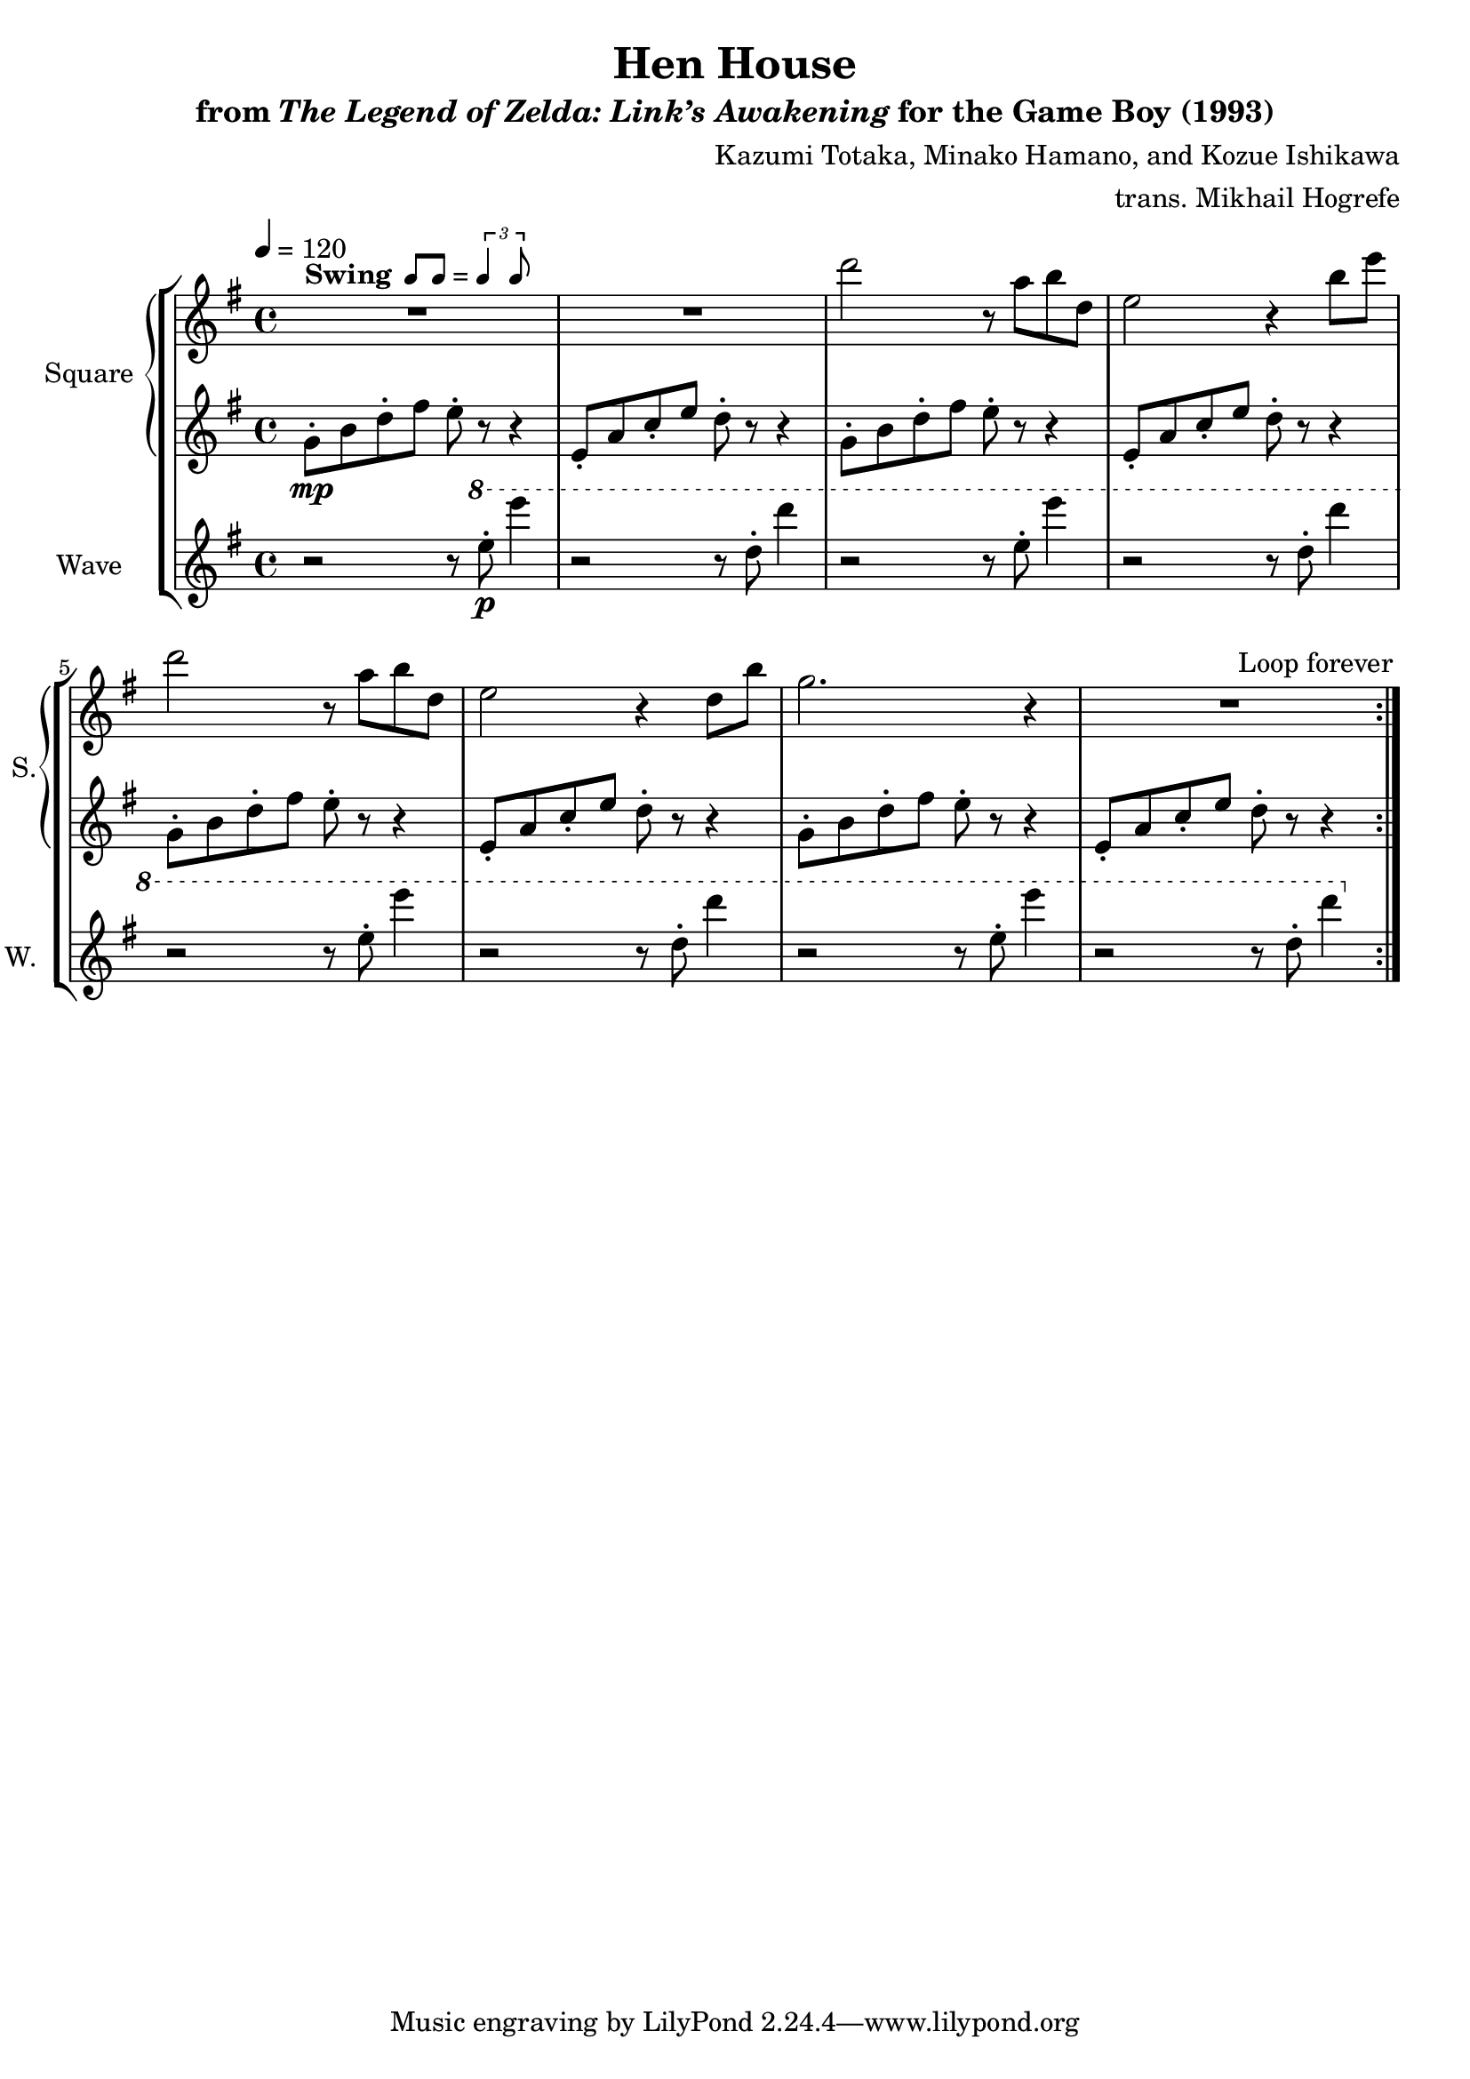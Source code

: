 \version "2.24.3"

swing = \markup {
  \bold Swing
  \hspace #0.4
  \rhythm { 8[ 8] } = \rhythm { \tuplet 3/2 { 4 8 } }
}

\book {
    \header {
        title = "Hen House"
        subtitle = \markup { "from" {\italic "The Legend of Zelda: Link’s Awakening"} "for the Game Boy (1993)" }
        composer = "Kazumi Totaka, Minako Hamano, and Kozue Ishikawa"
        arranger = "trans. Mikhail Hogrefe"
    }

    \score {
        {
            \new StaffGroup <<
                \new GrandStaff <<
                    \set GrandStaff.instrumentName = "Square"
                    \set GrandStaff.shortInstrumentName = "S."
                    \new Staff \relative c''' {      
\key g \major
\tempo 4 = 120
                    \repeat volta 2 {
R1*2^\swing
d2 r8 a b d, |
e2 r4 b'8 e |
d2 r8 a b d, |
e2 r4 d8 b' |
g2. r4 |
R1 |
                    }
\once \override Score.RehearsalMark.self-alignment-X = #RIGHT
\mark \markup { \fontsize #-2 "Loop forever" }
                    }

                    \new Staff \relative c'' {                 
\key g \major
g8-.\mp b d-. fis e-. r r4 |
e,8-. a c-. e d-. r r4 |
g,8-. b d-. fis e-. r r4 |
e,8-. a c-. e d-. r r4 |
g,8-. b d-. fis e-. r r4 |
e,8-. a c-. e d-. r r4 |
g,8-. b d-. fis e-. r r4 |
e,8-. a c-. e d-. r r4 |
                    }
                >>

                \new Staff \relative c''' {
                    \set Staff.instrumentName = "Wave"
                    \set Staff.shortInstrumentName = "W."
\key g \major
r2 r8 \ottava #1 e-.\p e'4 |
r2 r8 d,-. d'4 |
r2 r8 e,-. e'4 |
r2 r8 d,-. d'4 |
r2 r8 e,-. e'4 |
r2 r8 d,-. d'4 |
r2 r8 e,-. e'4 |
r2 r8 d,-. d'4 |
                }
            >>
        }
        \layout {
            \context {
                \Staff
                \RemoveEmptyStaves
            }
            \context {
                \DrumStaff
                \RemoveEmptyStaves
            }
        }
    }
}
